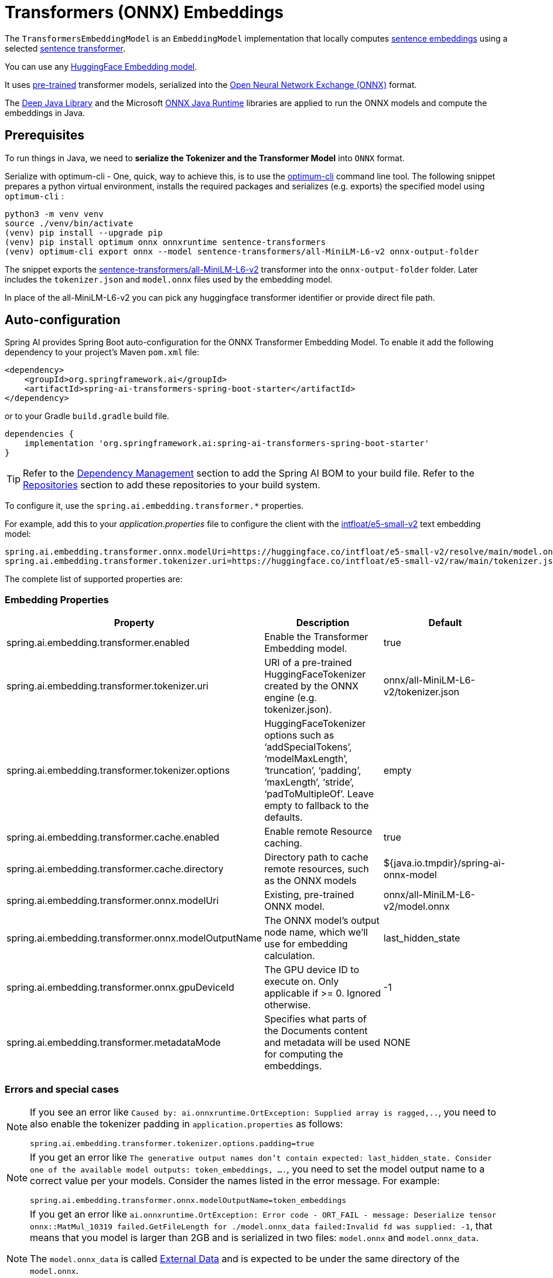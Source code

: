 = Transformers (ONNX) Embeddings

The `TransformersEmbeddingModel` is an `EmbeddingModel` implementation that locally computes https://www.sbert.net/examples/applications/computing-embeddings/README.html#sentence-embeddings-with-transformers[sentence embeddings] using a selected https://www.sbert.net/[sentence transformer].

You can use any link:https://huggingface.co/spaces/mteb/leaderboard[HuggingFace Embedding model].

It uses https://www.sbert.net/docs/pretrained_models.html[pre-trained] transformer models, serialized into the https://onnx.ai/[Open Neural Network Exchange (ONNX)] format.

The https://djl.ai/[Deep Java Library] and the Microsoft https://onnxruntime.ai/docs/get-started/with-java.html[ONNX Java Runtime] libraries are applied to run the ONNX models and compute the embeddings in Java.

== Prerequisites

To run things in Java, we need to *serialize the Tokenizer and the Transformer Model* into `ONNX` format.

Serialize with optimum-cli - One, quick, way to achieve this, is to use the https://huggingface.co/docs/optimum/exporters/onnx/usage_guides/export_a_model#exporting-a-model-to-onnx-using-the-cli[optimum-cli] command line tool.
The following snippet prepares a python virtual environment, installs the required packages and serializes (e.g. exports) the specified model using `optimum-cli` :

[source,bash]
----
python3 -m venv venv
source ./venv/bin/activate
(venv) pip install --upgrade pip
(venv) pip install optimum onnx onnxruntime sentence-transformers
(venv) optimum-cli export onnx --model sentence-transformers/all-MiniLM-L6-v2 onnx-output-folder
----

The snippet exports the https://huggingface.co/sentence-transformers/all-MiniLM-L6-v2[sentence-transformers/all-MiniLM-L6-v2] transformer into the `onnx-output-folder` folder. Later includes the `tokenizer.json` and `model.onnx` files used by the embedding model.

In place of the all-MiniLM-L6-v2 you can pick any huggingface transformer identifier or provide direct file path.

== Auto-configuration

Spring AI provides Spring Boot auto-configuration for the ONNX Transformer Embedding Model.
To enable it add the following dependency to your project's Maven `pom.xml` file:

[source, xml]
----
<dependency>
    <groupId>org.springframework.ai</groupId>
    <artifactId>spring-ai-transformers-spring-boot-starter</artifactId>
</dependency>
----

or to your Gradle `build.gradle` build file.

[source,groovy]
----
dependencies {
    implementation 'org.springframework.ai:spring-ai-transformers-spring-boot-starter'
}
----

TIP: Refer to the xref:getting-started.adoc#dependency-management[Dependency Management] section to add the Spring AI BOM to your build file.
Refer to the xref:getting-started.adoc#repositories[Repositories] section to add these repositories to your build system.

To configure it, use the `spring.ai.embedding.transformer.*` properties.

For example, add this to your _application.properties_ file to configure the client with the https://huggingface.co/intfloat/e5-small-v2[intfloat/e5-small-v2] text embedding model:

----
spring.ai.embedding.transformer.onnx.modelUri=https://huggingface.co/intfloat/e5-small-v2/resolve/main/model.onnx
spring.ai.embedding.transformer.tokenizer.uri=https://huggingface.co/intfloat/e5-small-v2/raw/main/tokenizer.json
----

The complete list of supported properties are:

=== Embedding Properties

[cols="3*"]
|===
| Property    | Description | Default

| spring.ai.embedding.transformer.enabled | Enable the Transformer Embedding model. | true
| spring.ai.embedding.transformer.tokenizer.uri  | URI of a pre-trained HuggingFaceTokenizer created by the ONNX engine (e.g. tokenizer.json).   | onnx/all-MiniLM-L6-v2/tokenizer.json
| spring.ai.embedding.transformer.tokenizer.options  | HuggingFaceTokenizer options such as '`addSpecialTokens`', '`modelMaxLength`', '`truncation`', '`padding`', '`maxLength`', '`stride`', '`padToMultipleOf`'. Leave empty to fallback to the defaults. | empty
| spring.ai.embedding.transformer.cache.enabled  | Enable remote Resource caching.  | true
| spring.ai.embedding.transformer.cache.directory  | Directory path to cache remote resources, such as the ONNX models   | ${java.io.tmpdir}/spring-ai-onnx-model
| spring.ai.embedding.transformer.onnx.modelUri  | Existing, pre-trained ONNX model.  | onnx/all-MiniLM-L6-v2/model.onnx
| spring.ai.embedding.transformer.onnx.modelOutputName | The ONNX model's output node name, which we'll use for embedding calculation.  | last_hidden_state
| spring.ai.embedding.transformer.onnx.gpuDeviceId  |  The GPU device ID to execute on. Only applicable if >= 0. Ignored otherwise. |  -1
| spring.ai.embedding.transformer.metadataMode  |  Specifies what parts of the Documents content and metadata will be used for computing the embeddings.  |  NONE
|===


=== Errors and special cases

[NOTE]
====
If you see an error like `Caused by: ai.onnxruntime.OrtException: Supplied array is ragged,..`, you need to also enable the tokenizer padding in `application.properties` as follows:

----
spring.ai.embedding.transformer.tokenizer.options.padding=true
----
====

[NOTE]
====
If you get an error like `The generative output names don't contain expected: last_hidden_state. Consider one of the available model outputs: token_embeddings, ....`, you need to set the model output name to a correct value per your models.
Consider the names listed in the error message.
For example:

----
spring.ai.embedding.transformer.onnx.modelOutputName=token_embeddings
----
====

[NOTE]
====
If you get an error like `ai.onnxruntime.OrtException: Error code - ORT_FAIL - message: Deserialize tensor onnx::MatMul_10319 failed.GetFileLength for ./model.onnx_data failed:Invalid fd was supplied: -1`, 
that means that you model is larger than 2GB and is serialized in two files: `model.onnx` and `model.onnx_data`. 

The `model.onnx_data` is called link:https://onnx.ai/onnx/repo-docs/ExternalData.html#external-data[External Data] and is expected to be under the same directory of the `model.onnx`.

Currently the only workaround is to copy the large `model.onnx_data` in the folder you run your Boot applicaiton.
====

== Manual Configuration

If you are not using Spring Boot, you can manually configure the Onnx Transformers Embedding Model.
For this add the `spring-ai-transformers` dependency to your project's Maven `pom.xml` file:

[source,xml]
----
<dependency>
  <groupId>org.springframework.ai</groupId>
  <artifactId>spring-ai-transformers</artifactId>
</dependency>
----

TIP: Refer to the xref:getting-started.adoc#dependency-management[Dependency Management] section to add the Spring AI BOM to your build file.

then create a new `TransformersEmbeddingModel` instance and use the `setTokenizerResource(tokenizerJsonUri)` and `setModelResource(modelOnnxUri)` methods to set the URIs  of the exported `tokenizer.json` and `model.onnx` files. (`classpath:`, `file:` or `https:` URI schemas are supported).

If the model is not explicitly set, `TransformersEmbeddingModel` defaults to https://huggingface.co/sentence-transformers/all-MiniLM-L6-v2[sentence-transformers/all-MiniLM-L6-v2]:

[cols="2*"]
|===
| Dimensions  | 384
| Avg. performance | 58.80
| Speed    | 14200 sentences/sec
| Size    | 80MB
|===

The following snippet illustrates how to use the `TransformersEmbeddingModel` manually:

[source,java]
----
TransformersEmbeddingModel embeddingModel = new TransformersEmbeddingModel();

// (optional) defaults to classpath:/onnx/all-MiniLM-L6-v2/tokenizer.json
embeddingModel.setTokenizerResource("classpath:/onnx/all-MiniLM-L6-v2/tokenizer.json");

// (optional) defaults to classpath:/onnx/all-MiniLM-L6-v2/model.onnx
embeddingModel.setModelResource("classpath:/onnx/all-MiniLM-L6-v2/model.onnx");

// (optional) defaults to ${java.io.tmpdir}/spring-ai-onnx-model
// Only the http/https resources are cached by default.
embeddingModel.setResourceCacheDirectory("/tmp/onnx-zoo");

// (optional) Set the tokenizer padding if you see an errors like:
// "ai.onnxruntime.OrtException: Supplied array is ragged, ..."
embeddingModel.setTokenizerOptions(Map.of("padding", "true"));

embeddingModel.afterPropertiesSet();

List<List<Double>> embeddings = embeddingModel.embed(List.of("Hello world", "World is big"));

----

NOTE: If you create an instance of `TransformersEmbeddingModel` manually, you must call the `afterPropertiesSet()` method after setting the properties and before using the client.

The first `embed()` call downloads the large ONNX model and caches it on the local file system.
Therefore, the first call might take longer than usual.
Use the `#setResourceCacheDirectory(<path>)` method to set the local folder where the ONNX models as stored.
The default cache folder is `${java.io.tmpdir}/spring-ai-onnx-model`.

It is more convenient (and preferred) to create the TransformersEmbeddingModel as a `Bean`.
Then you don't have to call the `afterPropertiesSet()` manually.

[source,java]
----
@Bean
public EmbeddingModel embeddingModel() {
   return new TransformersEmbeddingModel();
}
----

